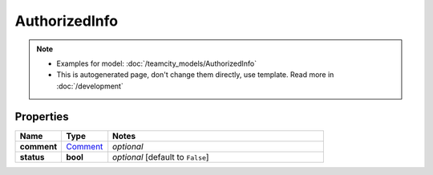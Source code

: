 AuthorizedInfo
#########

.. note::

  + Examples for model: :doc:`/teamcity_models/AuthorizedInfo`
  + This is autogenerated page, don't change them directly, use template. Read more in :doc:`/development`

Properties
----------
.. list-table::
   :widths: 15 15 70
   :header-rows: 1

   * - Name
     - Type
     - Notes
   * - **comment**
     -  `Comment <./Comment.html>`_
     - `optional` 
   * - **status**
     - **bool**
     - `optional` [default to ``False``]


